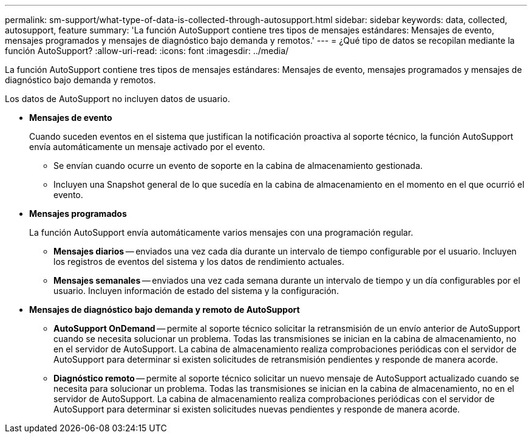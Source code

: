 ---
permalink: sm-support/what-type-of-data-is-collected-through-autosupport.html 
sidebar: sidebar 
keywords: data, collected, autosupport, feature 
summary: 'La función AutoSupport contiene tres tipos de mensajes estándares: Mensajes de evento, mensajes programados y mensajes de diagnóstico bajo demanda y remotos.' 
---
= ¿Qué tipo de datos se recopilan mediante la función AutoSupport?
:allow-uri-read: 
:icons: font
:imagesdir: ../media/


[role="lead"]
La función AutoSupport contiene tres tipos de mensajes estándares: Mensajes de evento, mensajes programados y mensajes de diagnóstico bajo demanda y remotos.

Los datos de AutoSupport no incluyen datos de usuario.

* *Mensajes de evento*
+
Cuando suceden eventos en el sistema que justifican la notificación proactiva al soporte técnico, la función AutoSupport envía automáticamente un mensaje activado por el evento.

+
** Se envían cuando ocurre un evento de soporte en la cabina de almacenamiento gestionada.
** Incluyen una Snapshot general de lo que sucedía en la cabina de almacenamiento en el momento en el que ocurrió el evento.


* *Mensajes programados*
+
La función AutoSupport envía automáticamente varios mensajes con una programación regular.

+
** *Mensajes diarios* -- enviados una vez cada día durante un intervalo de tiempo configurable por el usuario. Incluyen los registros de eventos del sistema y los datos de rendimiento actuales.
** *Mensajes semanales* -- enviados una vez cada semana durante un intervalo de tiempo y un día configurables por el usuario. Incluyen información de estado del sistema y la configuración.


* *Mensajes de diagnóstico bajo demanda y remoto de AutoSupport*
+
** *AutoSupport OnDemand* -- permite al soporte técnico solicitar la retransmisión de un envío anterior de AutoSupport cuando se necesita solucionar un problema. Todas las transmisiones se inician en la cabina de almacenamiento, no en el servidor de AutoSupport. La cabina de almacenamiento realiza comprobaciones periódicas con el servidor de AutoSupport para determinar si existen solicitudes de retransmisión pendientes y responde de manera acorde.
** *Diagnóstico remoto* -- permite al soporte técnico solicitar un nuevo mensaje de AutoSupport actualizado cuando se necesita para solucionar un problema. Todas las transmisiones se inician en la cabina de almacenamiento, no en el servidor de AutoSupport. La cabina de almacenamiento realiza comprobaciones periódicas con el servidor de AutoSupport para determinar si existen solicitudes nuevas pendientes y responde de manera acorde.



